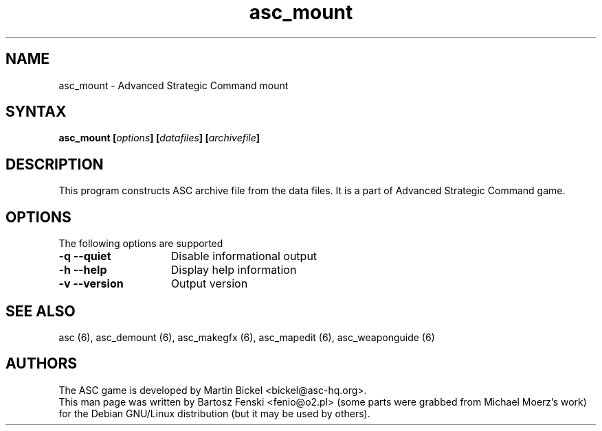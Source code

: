 .TH "asc_mount" "6" "1.15.0"
.SH "NAME"
asc_mount \- Advanced Strategic Command mount
.SH "SYNTAX"
.LP 
.B asc_mount [\fIoptions\fP] [\fIdatafiles\fP] [\fIarchivefile\fP]
.SH "DESCRIPTION"
.LP 
This program constructs ASC archive file from the data files. 
It is a part of Advanced Strategic Command game.
.br
.SH "OPTIONS"
.LP 
The following options are supported
.LP 
.TP 15
.B -q --quiet 
Disable informational output
.TP 15
.B -h --help
Display help information
.TP 15
.B -v --version
Output version
.PD
.SH "SEE ALSO"
.PP
asc (6),
asc_demount (6),
asc_makegfx (6),
asc_mapedit (6),
asc_weaponguide (6)
.PD
.SH "AUTHORS"
.LP 
The ASC game is developed by Martin Bickel <bickel@asc-hq.org>.
.br 
This man page was written by Bartosz Fenski <fenio@o2.pl> (some parts were
grabbed from Michael Moerz's work) for the Debian GNU/Linux distribution 
(but it may be used by others).

